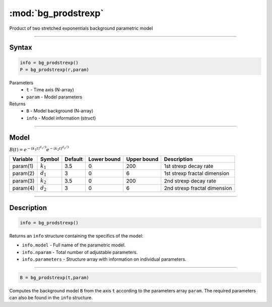 .. highlight:: matlab
.. _bg_prodstrexp:


***********************
:mod:`bg_prodstrexp`
***********************

Product of two stretched exponentials background parametric model

-----------------------------


Syntax
=========================================

.. code-block:: matlab

        info = bg_prodstrexp()
        P = bg_prodstrexp(r,param)

Parameters
    *   ``t`` - Time axis (N-array)
    *   ``param`` - Model parameters
Returns
    *   ``B`` - Model background (N-array)
    *   ``info`` - Model information (struct)



-----------------------------

Model
=========================================

:math:`B(t) = e^{-(k_1t)^{d_1/3}}e^{-(k_2t)^{d_2/3}}`

========== ============= ========= ============= ============= ==============================
 Variable   Symbol        Default   Lower bound   Upper bound      Description
========== ============= ========= ============= ============= ==============================
param(1)   :math:`k_1`      3.5         0            200         1st strexp decay rate
param(2)   :math:`d_1`      3           0            6           1st strexp fractal dimension
param(3)   :math:`k_2`      3.5         0            200         2nd strexp decay rate
param(4)   :math:`d_2`      3           0            6           2nd strexp fractal dimension
========== ============= ========= ============= ============= ==============================

-----------------------------


Description
=========================================

.. code-block:: matlab

        info = bg_prodstrexp()

Returns an ``info`` structure containing the specifics of the model:

* ``info.model`` -  Full name of the parametric model.
* ``info.nparam`` -  Total number of adjustable parameters.
* ``info.parameters`` - Structure array with information on individual parameters.

-----------------------------


.. code-block:: matlab

    B = bg_prodstrexp(t,param)

Computes the background model ``B`` from the axis ``t`` according to the parameters array ``param``. The required parameters can also be found in the ``info`` structure.

